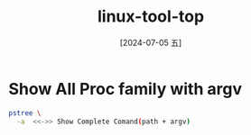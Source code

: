 :PROPERTIES:
:ID:       cc00c876-c5f4-4c18-8ea4-016e3da9d879
:END:
#+title: linux-tool-top
#+date: [2024-07-05 五]
#+last_modified: [2024-07-05 五 18:15]

* Show All Proc family with argv 
#+BEGIN_SRC sh :results verbatim :noweb yes
   pstree \
	 -a  <<->> Show Complete Comand(path + argv) 
#+END_SRC

#+RESULTS:
#+begin_example
systemd splash
  |-ModemManager
  |   `-2*[{ModemManager}]
  |-NetworkManager --no-daemon
  |   `-2*[{NetworkManager}]
  |-accounts-daemon
  |   `-2*[{accounts-daemon}]
  |-acpid
  |-avahi-daemon
  |   `-avahi-daemon
  |-beam.smp -B -- -root /snap/rabbitmq-server-snap/51/usr/lib/erlang-prog
  |   |-erl_child_setup 1024
  |   `-47*[{beam.smp}]
  |-beam.smp -SDio 16 -Bd -- -root /opt/couchdb/bin/.. -progname couchdb -- -home /opt/couchdb--
  |   |-erl_child_setup 65536
  |   `-53*[{beam.smp}]
  |-bluetoothd
  |-colord
  |   `-2*[{colord}]
  |-containerd
  |   `-17*[{containerd}]
  |-cron -f -P
  |-cups-browsed
  |   `-2*[{cups-browsed}]
  |-cupsd -l
  |-dbus-daemon --system --address=systemd: --nofork --nopidfile --systemd-activation --syslog-only
  |-dnsmasq --conf-file=/var/lib/libvirt/dnsmasq/default.conf --leasefile-ro--dhcp-script=/usr/lib/libvirt/libvirt_leaseshelp
  |   `-dnsmasq --conf-file=/var/lib/libvirt/dnsmasq/default.conf --leasefile-ro--dhcp-script=/usr/lib/libvirt/libvirt_leaseshelp
  |-dockerd -H fd:// --containerd=/run/containerd/containerd.sock
  |   `-18*[{dockerd}]
  |-epmd -daemon
  |-gdm3
  |   |-gdm-session-wor
  |   |   |-gdm-wayland-ses env GNOME_SHELL_SESSION_MODE=ubuntu /usr/bin/gnome-session --session=ubuntu
  |   |   |   |-gnome-session-b --session=ubuntu
  |   |   |   |   `-2*[{gnome-session-b}]
  |   |   |   `-2*[{gdm-wayland-ses}]
  |   |   `-2*[{gdm-session-wor}]
  |   `-2*[{gdm3}]
  |-gnome-keyring-d --daemonize --login
  |   |-ssh-agent -D -a /run/user/1000/keyring/.ssh
  |   `-3*[{gnome-keyring-d}]
  |-irqbalance --foreground
  |   `-{irqbalance}
  |-kerneloops --test
  |-kerneloops
  |-libvirtd
  |   `-18*[{libvirtd}]
  |-mongod --dbpath=/var/snap/mongo33/2/../common --port=33017 --smallfiles --noprealloc
  |   `-16*[{mongod}]
  |-mount.ntfs /dev/sda1 /media/lyt0628/NORMAL -o rw,nodev,nosuid,uid=1000,gid=1000,windows_names,uhelper=udisks2
  |-node --no-warnings /snap/kibana/1/bin/../src/cli
  |   `-9*[{node}]
  |-packagekitd
  |   `-2*[{packagekitd}]
  |-polkitd --no-debug
  |   `-2*[{polkitd}]
  |-postgres -D /var/lib/postgresql/14/main -c config_file=/etc/postgresql/14/main/postgresql.conf
  |   |-postgres
  |   |-postgres
  |   |-postgres
  |   |-postgres
  |   |-postgres
  |   `-postgres
  |-power-profiles-
  |   `-2*[{power-profiles-}]
  |-python3 /usr/lib/software-properties/software-properties-dbus
  |-rpc.statd
  |-rpcbind -f -w
  |-rsyslogd -n -iNONE
  |   `-3*[{rsyslogd}]
  |-rtkit-daemon
  |   `-2*[{rtkit-daemon}]
  |-run-cups-browse /snap/cups/1058/scripts/run-cups-browsed
  |   `-run-cups-browse /snap/cups/1058/scripts/run-cups-browsed
  |       `-sleep 3600
  |-run-cupsd /snap/cups/1058/scripts/run-cupsd
  |   `-cupsd -f -s /var/snap/cups/common/etc/cups/cups-files.conf -c /var/snap/cups/common/etc/cups/cupsd.conf
  |-snapd
  |   `-22*[{snapd}]
  |-sshd
  |-switcheroo-cont
  |   `-2*[{switcheroo-cont}]
  |-systemd --user
  |   |-(sd-pam)
  |   |-at-spi2-registr --use-gnome-session
  |   |   `-2*[{at-spi2-registr}]
  |   |-chrome
  |   |   |-cat
  |   |   |-cat
  |   |   |-chrome
  |   |   |   `-chrome
  |   |   |       `-25*[{chrome}]
  |   |   |-chrome
  |   |   |   `-chrome
  |   |   |       |-chrome
  |   |   |       |   `-9*[{chrome}]
  |   |   |       |-chrome
  |   |   |       |   `-6*[{chrome}]
  |   |   |       |-chrome
  |   |   |       |   `-22*[{chrome}]
  |   |   |       |-chrome
  |   |   |       |   `-6*[{chrome}]
  |   |   |       |-chrome
  |   |   |       |   `-22*[{chrome}]
  |   |   |       |-chrome
  |   |   |       |   `-18*[{chrome}]
  |   |   |       `-chrome
  |   |   |           `-22*[{chrome}]
  |   |   |-chrome
  |   |   |   `-11*[{chrome}]
  |   |   `-33*[{chrome}]
  |   |-chrome_crashpad --monitor-self --monitor-self-annotation=ptype=crashpad-handler--database=/home/lyt0628/
  |   |   `-2*[{chrome_crashpad}]
  |   |-chrome_crashpad --no-periodic-tasks --monitor-self-annotation=ptype=crashpad-handler--database=/home/lyt
  |   |   `-{chrome_crashpad}
  |   |-dbus-daemon --session --address=systemd: --nofork --nopidfile --systemd-activation --syslog-only
  |   |-dbus-daemon --syslog --fork --print-pid 4 --print-address 6 --config-file/usr/share/fcitx/dbus/daemon.c
  |   |-dconf-service
  |   |   `-2*[{dconf-service}]
  |   |-emacs --daemon
  |   |   `-{emacs}
  |   |-evolution-addre
  |   |   `-5*[{evolution-addre}]
  |   |-evolution-calen
  |   |   `-8*[{evolution-calen}]
  |   |-evolution-sourc
  |   |   `-3*[{evolution-sourc}]
  |   |-fcitx
  |   |   `-2*[{fcitx}]
  |   |-fcitx-dbus-watc unix:abstract=/tmp/dbus-IEYxiUaYDC,guid=fe33ba7e48f89ff7469a3c9966834423 2519
  |   |-gjs /usr/share/gnome-shell/org.gnome.Shell.Notifications
  |   |   `-10*[{gjs}]
  |   |-gjs /usr/share/gnome-shell/org.gnome.ScreenSaver
  |   |   `-10*[{gjs}]
  |   |-gnome-calendar --gapplication-service
  |   |   `-5*[{gnome-calendar}]
  |   |-gnome-session-b --systemd-service --session=ubuntu
  |   |   |-at-spi-bus-laun --launch-immediately
  |   |   |   |-dbus-daemon --config-file=/usr/share/defaults/at-spi2/accessibility.conf --nofork --print-address 11...
  |   |   |   `-3*[{at-spi-bus-laun}]
  |   |   |-evolution-alarm
  |   |   |   `-5*[{evolution-alarm}]
  |   |   |-gsd-disk-utilit
  |   |   |   `-2*[{gsd-disk-utilit}]
  |   |   |-update-notifier
  |   |   |   `-3*[{update-notifier}]
  |   |   `-3*[{gnome-session-b}]
  |   |-gnome-session-c --monitor
  |   |   `-{gnome-session-c}
  |   |-gnome-shell
  |   |   |-ReapPoolWorkers /usr/bin/calibre
  |   |   |   |-calibre-paralle /usr/bin/calibre-parallel --pipe-worker...
  |   |   |   `-26*[{ReapPoolWorkers}]
  |   |   |-Xwayland :0 -rootless -noreset -accessx -core -auth /run/user/1000/.mutter-Xwaylandauth.9KTDQ2 -listen 4 -listen 5...
  |   |   |   `-14*[{Xwayland}]
  |   |   |-baidunetdisk
  |   |   |   |-baidunetdisk
  |   |   |   |   `-baidunetdisk
  |   |   |   |       `-9*[{baidunetdisk}]
  |   |   |   |-baidunetdisk
  |   |   |   |-baidunetdisk
  |   |   |   |   `-4*[{baidunetdisk}]
  |   |   |   |-baidunetdisk
  |   |   |   |   `-20*[{baidunetdisk}]
  |   |   |   |-baidunetdisk
  |   |   |   |   `-12*[{baidunetdisk}]
  |   |   |   |-baidunetdisk
  |   |   |   |   `-12*[{baidunetdisk}]
  |   |   |   |-baidunetdisk
  |   |   |   |   `-5*[{baidunetdisk}]
  |   |   |   `-51*[{baidunetdisk}]
  |   |   |-emacs-gtk
  |   |   |   |-TabNine --client emacs
  |   |   |   |   |-TabNine --client emacs --no_bootstrap
  |   |   |   |   |   |-TabNine-deep-lo --settings/home/lyt0628/.config/TabNine/local.settingsce
  |   |   |   |   |   |   `-69*[{TabNine-deep-lo}]
  |   |   |   |   |   `-100*[{TabNine}]
  |   |   |   |   |-WD-TabNine --client emacs
  |   |   |   |   |   `-24*[{WD-TabNine}]
  |   |   |   |   `-45*[{TabNine}]
  |   |   |   |-sh -c sh
  |   |   |   |   `-sh
  |   |   |   |       `-pstree -a
  |   |   |   `-4*[{emacs-gtk}]
  |   |   |-gjs /usr/share/gnome-shell/extensions/ding@rastersoft.com/ding.js -E -P ...
  |   |   |   `-11*[{gjs}]
  |   |   `-29*[{gnome-shell}]
  |   |-gnome-shell-cal
  |   |   `-5*[{gnome-shell-cal}]
  |   |-gnome-terminal /usr/bin/gnome-terminal --wait
  |   |   `-gnome-terminal. --wait
  |   |       `-3*[{gnome-terminal.}]
  |   |-gnome-terminal-
  |   |   |-bash
  |   |   |   `-top
  |   |   `-3*[{gnome-terminal-}]
  |   |-goa-daemon
  |   |   `-3*[{goa-daemon}]
  |   |-goa-identity-se
  |   |   `-2*[{goa-identity-se}]
  |   |-gsd-a11y-settin
  |   |   `-3*[{gsd-a11y-settin}]
  |   |-gsd-color
  |   |   `-3*[{gsd-color}]
  |   |-gsd-datetime
  |   |   `-3*[{gsd-datetime}]
  |   |-gsd-housekeepin
  |   |   `-3*[{gsd-housekeepin}]
  |   |-gsd-keyboard
  |   |   `-3*[{gsd-keyboard}]
  |   |-gsd-media-keys
  |   |   `-3*[{gsd-media-keys}]
  |   |-gsd-power
  |   |   `-4*[{gsd-power}]
  |   |-gsd-print-notif
  |   |   `-2*[{gsd-print-notif}]
  |   |-gsd-printer
  |   |   `-2*[{gsd-printer}]
  |   |-gsd-rfkill
  |   |   `-2*[{gsd-rfkill}]
  |   |-gsd-screensaver
  |   |   `-2*[{gsd-screensaver}]
  |   |-gsd-sharing
  |   |   `-3*[{gsd-sharing}]
  |   |-gsd-smartcard
  |   |   `-3*[{gsd-smartcard}]
  |   |-gsd-sound
  |   |   `-3*[{gsd-sound}]
  |   |-gsd-wacom
  |   |   `-3*[{gsd-wacom}]
  |   |-gsd-xsettings
  |   |   `-16*[{gsd-xsettings}]
  |   |-gvfs-afc-volume
  |   |   `-3*[{gvfs-afc-volume}]
  |   |-gvfs-goa-volume
  |   |   `-2*[{gvfs-goa-volume}]
  |   |-gvfs-gphoto2-vo
  |   |   `-2*[{gvfs-gphoto2-vo}]
  |   |-gvfs-mtp-volume
  |   |   `-2*[{gvfs-mtp-volume}]
  |   |-gvfs-udisks2-vo
  |   |   `-3*[{gvfs-udisks2-vo}]
  |   |-gvfsd
  |   |   |-gvfsd-dnssd --spawner :1.6 /org/gtk/gvfs/exec_spaw/3
  |   |   |   `-2*[{gvfsd-dnssd}]
  |   |   |-gvfsd-http --spawner :1.6 /org/gtk/gvfs/exec_spaw/4
  |   |   |   `-2*[{gvfsd-http}]
  |   |   |-gvfsd-network --spawner :1.6 /org/gtk/gvfs/exec_spaw/1
  |   |   |   `-3*[{gvfsd-network}]
  |   |   |-gvfsd-trash --spawner :1.6 /org/gtk/gvfs/exec_spaw/0
  |   |   |   `-2*[{gvfsd-trash}]
  |   |   `-2*[{gvfsd}]
  |   |-gvfsd-fuse /run/user/1000/gvfs -f
  |   |   `-5*[{gvfsd-fuse}]
  |   |-gvfsd-metadata
  |   |   `-2*[{gvfsd-metadata}]
  |   |-ibus-portal
  |   |   `-2*[{ibus-portal}]
  |   |-ibus-x11
  |   |   `-2*[{ibus-x11}]
  |   |-nautilus --gapplication-service
  |   |   `-4*[{nautilus}]
  |   |-pipewire
  |   |   `-{pipewire}
  |   |-pipewire-media-
  |   |   `-{pipewire-media-}
  |   |-pulseaudio --daemonize=no --log-target=journal
  |   |   `-3*[{pulseaudio}]
  |   |-seahorse --gapplication-service
  |   |   `-3*[{seahorse}]
  |   |-sh -c /usr/bin/ibus-daemon --panel disable $([ "$XDG_SESSION_TYPE" = "x11" ] && echo "--xim")
  |   |   `-ibus-daemon --panel disable
  |   |       |-ibus-engine-lib --ibus
  |   |       |   `-3*[{ibus-engine-lib}]
  |   |       |-ibus-engine-moz --ibus
  |   |       |   |-mozc_server
  |   |       |   |   `-2*[{mozc_server}]
  |   |       |   `-3*[{ibus-engine-moz}]
  |   |       |-ibus-engine-sim
  |   |       |   `-2*[{ibus-engine-sim}]
  |   |       |-ibus-extension-
  |   |       |   `-3*[{ibus-extension-}]
  |   |       |-ibus-memconf
  |   |       |   `-2*[{ibus-memconf}]
  |   |       `-2*[{ibus-daemon}]
  |   |-snap userd
  |   |   `-20*[{snap}]
  |   |-snap-store --gapplication-service
  |   |   `-4*[{snap-store}]
  |   |-snapd-desktop-i
  |   |   `-snapd-desktop-i
  |   |       `-4*[{snapd-desktop-i}]
  |   |-sogoupinyin-ser
  |   |   `-10*[{sogoupinyin-ser}]
  |   |-sogoupinyin-wat
  |   |   `-5*[{sogoupinyin-wat}]
  |   |-tmux: server
  |   |   |-bash
  |   |   |-bash
  |   |   |-bash
  |   |   |-bash
  |   |   |-bash
  |   |   |   `-fish
  |   |   |-bash
  |   |   |   `-fish
  |   |   |       `-ruby
  |   |   |           `-28*[{ruby}]
  |   |   `-bash
  |   |       `-fish
  |   |           `-vim record.sh
  |   |-tracker-miner-f
  |   |   `-5*[{tracker-miner-f}]
  |   |-xdg-desktop-por
  |   |   `-5*[{xdg-desktop-por}]
  |   |-xdg-desktop-por
  |   |   `-17*[{xdg-desktop-por}]
  |   |-xdg-desktop-por
  |   |   `-3*[{xdg-desktop-por}]
  |   |-xdg-document-po
  |   |   |-fusermount3 -o rw,nosuid,nodev,fsname=portal,auto_unmount,subtype=portal -- /run/user/1000/doc
  |   |   `-5*[{xdg-document-po}]
  |   `-xdg-permission-
  |       `-2*[{xdg-permission-}]
  |-systemd-journal
  |-systemd-logind
  |-systemd-machine
  |-systemd-oomd
  |-systemd-resolve
  |-systemd-timesyn
  |   `-{systemd-timesyn}
  |-systemd-udevd
  |-thermald --systemd --dbus-enable --adaptive
  |   `-3*[{thermald}]
  |-ubuntu-advantag
  |   `-2*[{ubuntu-advantag}]
  |-udisksd
  |   `-4*[{udisksd}]
  |-unattended-upgr /usr/share/unattended-upgrades/unattended-upgrade-shutdown --wait-for-signal
  |   `-{unattended-upgr}
  |-upowerd
  |   `-2*[{upowerd}]
  `-wpa_supplicant -u -s -O /run/wpa_supplicant
#+end_example


